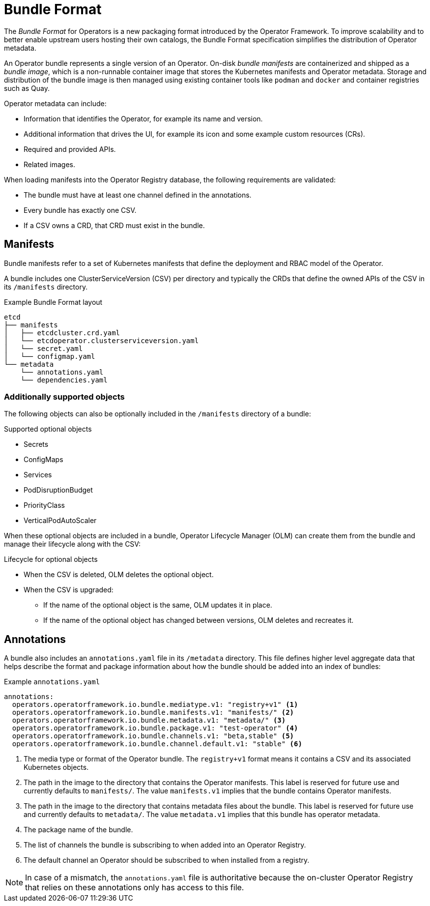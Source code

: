 // Module included in the following assemblies:
//
// * operators/understanding/olm/olm-packaging-format.adoc

[id="olm-bundle-format_{context}"]
= Bundle Format

The _Bundle Format_ for Operators is a new packaging format introduced by the
Operator Framework. To improve scalability and to better enable upstream users
hosting their own catalogs, the Bundle Format specification simplifies the
distribution of Operator metadata.

An Operator bundle represents a single version of an Operator. On-disk _bundle
manifests_ are containerized and shipped as a _bundle image_, which is a
non-runnable container image that stores the Kubernetes manifests and Operator
metadata. Storage and distribution of the bundle image is then managed using
existing container tools like `podman` and `docker` and container registries
such as Quay.

Operator metadata can include:

* Information that identifies the Operator, for example its name and version.
* Additional information that drives the UI, for example its icon and some example custom resources (CRs).
* Required and provided APIs.
* Related images.

When loading manifests into the Operator Registry database, the following
requirements are validated:

* The bundle must have at least one channel defined in the annotations.
* Every bundle has exactly one CSV.
* If a CSV owns a CRD, that CRD must exist in the bundle.

[id="olm-bundle-format-manifests_{context}"]
== Manifests

Bundle manifests refer to a set of Kubernetes manifests that define the
deployment and RBAC model of the Operator.

A bundle includes one ClusterServiceVersion (CSV) per directory and typically
the CRDs that define the owned APIs of the CSV in its `/manifests` directory.

.Example Bundle Format layout
[source,terminal]
----
etcd
├── manifests
│   ├── etcdcluster.crd.yaml
│   └── etcdoperator.clusterserviceversion.yaml
│   └── secret.yaml
│   └── configmap.yaml
└── metadata
    └── annotations.yaml
    └── dependencies.yaml
----

[discrete]
[id="olm-bundle-format-manifests-optional_{context}"]
=== Additionally supported objects

The following objects can also be optionally included in the `/manifests`
directory of a bundle:

.Supported optional objects
* Secrets
* ConfigMaps
* Services
* PodDisruptionBudget
* PriorityClass
* VerticalPodAutoScaler

When these optional objects are included in a bundle, Operator Lifecycle Manager
(OLM) can create them from the bundle and manage their lifecycle along with the
CSV:

.Lifecycle for optional objects
* When the CSV is deleted, OLM deletes the optional object.
* When the CSV is upgraded:
** If the name of the optional object is the same, OLM updates it in place.
** If the name of the optional object has changed between versions, OLM deletes and
recreates it.

[id="olm-bundle-format-annotations_{context}"]
== Annotations

A bundle also includes an `annotations.yaml` file in its `/metadata` directory.
This file defines higher level aggregate data that helps describe the format and
package information about how the bundle should be added into an index of
bundles:

.Example `annotations.yaml`
[source,yaml]
----
annotations:
  operators.operatorframework.io.bundle.mediatype.v1: "registry+v1" <1>
  operators.operatorframework.io.bundle.manifests.v1: "manifests/" <2>
  operators.operatorframework.io.bundle.metadata.v1: "metadata/" <3>
  operators.operatorframework.io.bundle.package.v1: "test-operator" <4>
  operators.operatorframework.io.bundle.channels.v1: "beta,stable" <5>
  operators.operatorframework.io.bundle.channel.default.v1: "stable" <6>
----
<1> The media type or format of the Operator bundle. The `registry+v1` format means
it contains a CSV and its associated Kubernetes objects.
<2> The path in the image to the directory that contains the Operator manifests.
This label is reserved for future use and currently defaults to `manifests/`.
The value `manifests.v1` implies that the bundle contains Operator manifests.
<3> The path in the image to the directory that contains metadata files about the
bundle. This label is reserved for future use and currently defaults to
`metadata/`. The value `metadata.v1` implies that this bundle has operator metadata.
<4> The package name of the bundle.
<5> The list of channels the bundle is subscribing to when added into an Operator
Registry.
<6> The default channel an Operator should be subscribed to when installed from a
registry.

[NOTE]
====
In case of a mismatch, the `annotations.yaml` file is authoritative because the
on-cluster Operator Registry that relies on these annotations only has access to
this file.
====
